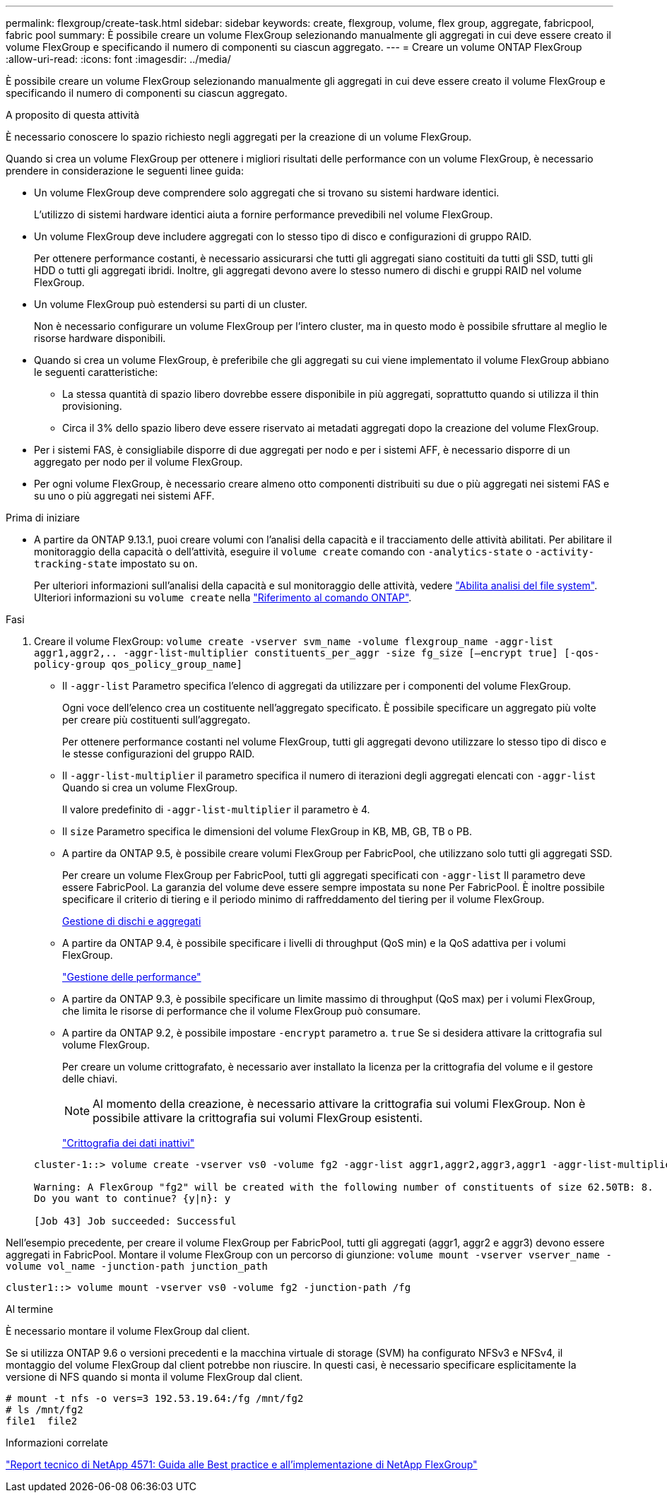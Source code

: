 ---
permalink: flexgroup/create-task.html 
sidebar: sidebar 
keywords: create, flexgroup, volume, flex group, aggregate, fabricpool, fabric pool 
summary: È possibile creare un volume FlexGroup selezionando manualmente gli aggregati in cui deve essere creato il volume FlexGroup e specificando il numero di componenti su ciascun aggregato. 
---
= Creare un volume ONTAP FlexGroup
:allow-uri-read: 
:icons: font
:imagesdir: ../media/


[role="lead"]
È possibile creare un volume FlexGroup selezionando manualmente gli aggregati in cui deve essere creato il volume FlexGroup e specificando il numero di componenti su ciascun aggregato.

.A proposito di questa attività
È necessario conoscere lo spazio richiesto negli aggregati per la creazione di un volume FlexGroup.

Quando si crea un volume FlexGroup per ottenere i migliori risultati delle performance con un volume FlexGroup, è necessario prendere in considerazione le seguenti linee guida:

* Un volume FlexGroup deve comprendere solo aggregati che si trovano su sistemi hardware identici.
+
L'utilizzo di sistemi hardware identici aiuta a fornire performance prevedibili nel volume FlexGroup.

* Un volume FlexGroup deve includere aggregati con lo stesso tipo di disco e configurazioni di gruppo RAID.
+
Per ottenere performance costanti, è necessario assicurarsi che tutti gli aggregati siano costituiti da tutti gli SSD, tutti gli HDD o tutti gli aggregati ibridi. Inoltre, gli aggregati devono avere lo stesso numero di dischi e gruppi RAID nel volume FlexGroup.

* Un volume FlexGroup può estendersi su parti di un cluster.
+
Non è necessario configurare un volume FlexGroup per l'intero cluster, ma in questo modo è possibile sfruttare al meglio le risorse hardware disponibili.

* Quando si crea un volume FlexGroup, è preferibile che gli aggregati su cui viene implementato il volume FlexGroup abbiano le seguenti caratteristiche:
+
** La stessa quantità di spazio libero dovrebbe essere disponibile in più aggregati, soprattutto quando si utilizza il thin provisioning.
** Circa il 3% dello spazio libero deve essere riservato ai metadati aggregati dopo la creazione del volume FlexGroup.


* Per i sistemi FAS, è consigliabile disporre di due aggregati per nodo e per i sistemi AFF, è necessario disporre di un aggregato per nodo per il volume FlexGroup.
* Per ogni volume FlexGroup, è necessario creare almeno otto componenti distribuiti su due o più aggregati nei sistemi FAS e su uno o più aggregati nei sistemi AFF.


.Prima di iniziare
* A partire da ONTAP 9.13.1, puoi creare volumi con l'analisi della capacità e il tracciamento delle attività abilitati. Per abilitare il monitoraggio della capacità o dell'attività, eseguire il `volume create` comando con `-analytics-state` o `-activity-tracking-state` impostato su `on`.
+
Per ulteriori informazioni sull'analisi della capacità e sul monitoraggio delle attività, vedere https://docs.netapp.com/us-en/ontap/task_nas_file_system_analytics_enable.html["Abilita analisi del file system"]. Ulteriori informazioni su `volume create` nella link:https://docs.netapp.com/us-en/ontap-cli/volume-create.html["Riferimento al comando ONTAP"^].



.Fasi
. Creare il volume FlexGroup: `volume create -vserver svm_name -volume flexgroup_name -aggr-list aggr1,aggr2,.. -aggr-list-multiplier constituents_per_aggr -size fg_size [–encrypt true] [-qos-policy-group qos_policy_group_name]`
+
** Il `-aggr-list` Parametro specifica l'elenco di aggregati da utilizzare per i componenti del volume FlexGroup.
+
Ogni voce dell'elenco crea un costituente nell'aggregato specificato. È possibile specificare un aggregato più volte per creare più costituenti sull'aggregato.

+
Per ottenere performance costanti nel volume FlexGroup, tutti gli aggregati devono utilizzare lo stesso tipo di disco e le stesse configurazioni del gruppo RAID.

** Il `-aggr-list-multiplier` il parametro specifica il numero di iterazioni degli aggregati elencati con `-aggr-list` Quando si crea un volume FlexGroup.
+
Il valore predefinito di `-aggr-list-multiplier` il parametro è 4.

** Il `size` Parametro specifica le dimensioni del volume FlexGroup in KB, MB, GB, TB o PB.
** A partire da ONTAP 9.5, è possibile creare volumi FlexGroup per FabricPool, che utilizzano solo tutti gli aggregati SSD.
+
Per creare un volume FlexGroup per FabricPool, tutti gli aggregati specificati con `-aggr-list` Il parametro deve essere FabricPool. La garanzia del volume deve essere sempre impostata su `none` Per FabricPool. È inoltre possibile specificare il criterio di tiering e il periodo minimo di raffreddamento del tiering per il volume FlexGroup.

+
xref:../disks-aggregates/index.html[Gestione di dischi e aggregati]

** A partire da ONTAP 9.4, è possibile specificare i livelli di throughput (QoS min) e la QoS adattiva per i volumi FlexGroup.
+
link:../performance-admin/index.html["Gestione delle performance"]

** A partire da ONTAP 9.3, è possibile specificare un limite massimo di throughput (QoS max) per i volumi FlexGroup, che limita le risorse di performance che il volume FlexGroup può consumare.
** A partire da ONTAP 9.2, è possibile impostare `-encrypt` parametro a. `true` Se si desidera attivare la crittografia sul volume FlexGroup.
+
Per creare un volume crittografato, è necessario aver installato la licenza per la crittografia del volume e il gestore delle chiavi.

+
[NOTE]
====
Al momento della creazione, è necessario attivare la crittografia sui volumi FlexGroup. Non è possibile attivare la crittografia sui volumi FlexGroup esistenti.

====
+
link:../encryption-at-rest/index.html["Crittografia dei dati inattivi"]



+
[listing]
----
cluster-1::> volume create -vserver vs0 -volume fg2 -aggr-list aggr1,aggr2,aggr3,aggr1 -aggr-list-multiplier 2 -size 500TB

Warning: A FlexGroup "fg2" will be created with the following number of constituents of size 62.50TB: 8.
Do you want to continue? {y|n}: y

[Job 43] Job succeeded: Successful
----


Nell'esempio precedente, per creare il volume FlexGroup per FabricPool, tutti gli aggregati (aggr1, aggr2 e aggr3) devono essere aggregati in FabricPool. Montare il volume FlexGroup con un percorso di giunzione: `volume mount -vserver vserver_name -volume vol_name -junction-path junction_path`

[listing]
----
cluster1::> volume mount -vserver vs0 -volume fg2 -junction-path /fg
----
.Al termine
È necessario montare il volume FlexGroup dal client.

Se si utilizza ONTAP 9.6 o versioni precedenti e la macchina virtuale di storage (SVM) ha configurato NFSv3 e NFSv4, il montaggio del volume FlexGroup dal client potrebbe non riuscire. In questi casi, è necessario specificare esplicitamente la versione di NFS quando si monta il volume FlexGroup dal client.

[listing]
----
# mount -t nfs -o vers=3 192.53.19.64:/fg /mnt/fg2
# ls /mnt/fg2
file1  file2
----
.Informazioni correlate
https://www.netapp.com/pdf.html?item=/media/12385-tr4571pdf.pdf["Report tecnico di NetApp 4571: Guida alle Best practice e all'implementazione di NetApp FlexGroup"^]
